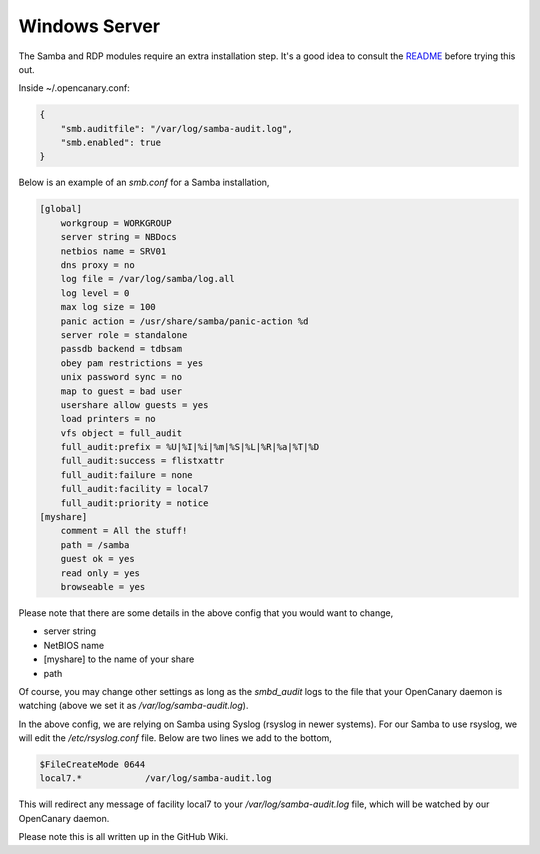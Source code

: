 Windows Server
================

The Samba and RDP modules require an extra installation step. It's a
good idea to consult the `README <https://github.com/thinkst/opencanary>`_ before trying this out.

Inside ~/.opencanary.conf:

.. code-block:: json

   {
       "smb.auditfile": "/var/log/samba-audit.log",
       "smb.enabled": true
   }

Below is an example of an `smb.conf` for a Samba installation,

.. code-block:: dosini

        [global]
            workgroup = WORKGROUP
            server string = NBDocs
            netbios name = SRV01
            dns proxy = no
            log file = /var/log/samba/log.all
            log level = 0
            max log size = 100
            panic action = /usr/share/samba/panic-action %d
            server role = standalone
            passdb backend = tdbsam
            obey pam restrictions = yes
            unix password sync = no
            map to guest = bad user
            usershare allow guests = yes
            load printers = no
            vfs object = full_audit
            full_audit:prefix = %U|%I|%i|%m|%S|%L|%R|%a|%T|%D
            full_audit:success = flistxattr
            full_audit:failure = none
            full_audit:facility = local7
            full_audit:priority = notice
        [myshare]
            comment = All the stuff!
            path = /samba
            guest ok = yes
            read only = yes
            browseable = yes

Please note that there are some details in the above config that you would want to change,

* server string
* NetBIOS name
* [myshare] to the name of your share
* path

Of course, you may change other settings as long as the `smbd_audit` logs to the file that your
OpenCanary daemon is watching (above we set it as `/var/log/samba-audit.log`).

In the above config, we are relying on Samba using Syslog (rsyslog in newer systems). For our Samba
to use rsyslog, we will edit the `/etc/rsyslog.conf` file. Below are two lines we add to the bottom,

.. code-block:: unixconfig

    $FileCreateMode 0644
    local7.*            /var/log/samba-audit.log

This will redirect any message of facility local7 to your `/var/log/samba-audit.log` file, which will be
watched by our OpenCanary daemon.

Please note this is all written up in the GitHub Wiki.

